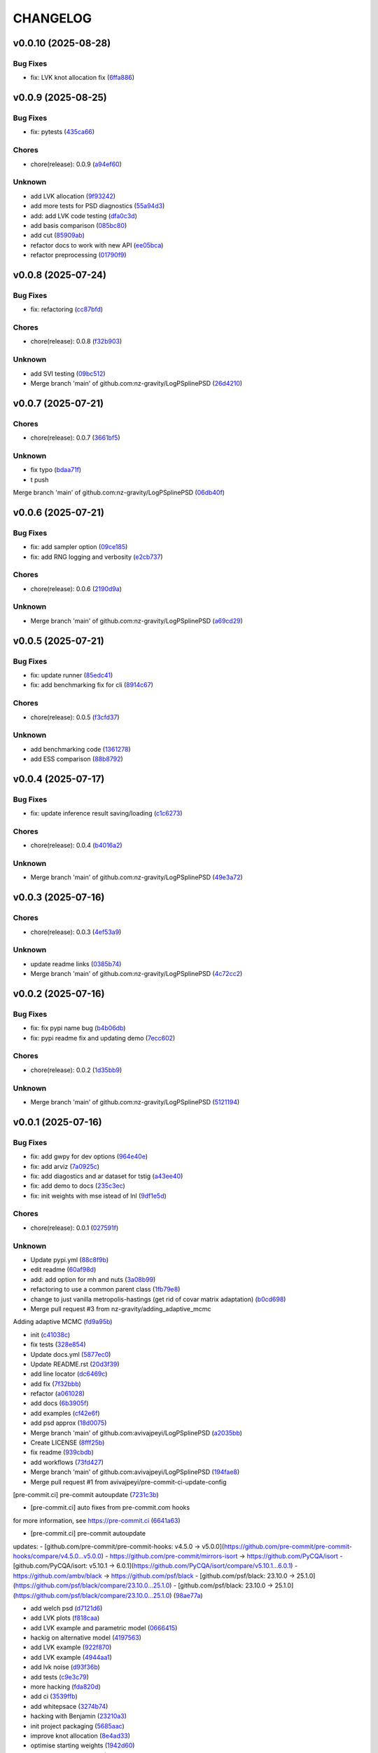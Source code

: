 .. _changelog:

=========
CHANGELOG
=========


.. _changelog-v0.0.10:

v0.0.10 (2025-08-28)
====================

Bug Fixes
---------

* fix: LVK knot allocation fix (`6ffa886`_)

.. _6ffa886: https://github.com/nz-gravity/LogPSplinePSD/commit/6ffa88680cfc2b297a99eaba87c1a471df668af5


.. _changelog-v0.0.9:

v0.0.9 (2025-08-25)
===================

Bug Fixes
---------

* fix: pytests (`435ca66`_)

Chores
------

* chore(release): 0.0.9 (`a94ef60`_)

Unknown
-------

* add LVK allocation (`9f93242`_)

* add more tests for PSD diagnostics (`55a94d3`_)

* add: add LVK code testing (`dfa0c3d`_)

* add basis comparison (`085bc80`_)

* add cut (`85909ab`_)

* refactor docs to work with new API (`ee05bca`_)

* refactor preprocessing (`01790f9`_)

.. _435ca66: https://github.com/nz-gravity/LogPSplinePSD/commit/435ca666329345feb295eb23a16b962fb57120e0
.. _a94ef60: https://github.com/nz-gravity/LogPSplinePSD/commit/a94ef60984fe1f441f884563498288d1fbf0669f
.. _9f93242: https://github.com/nz-gravity/LogPSplinePSD/commit/9f932424ab62aae038cb99ab770e2488596a648a
.. _55a94d3: https://github.com/nz-gravity/LogPSplinePSD/commit/55a94d39a9c928398ae7c0995ccd54ba7de88838
.. _dfa0c3d: https://github.com/nz-gravity/LogPSplinePSD/commit/dfa0c3d535b54a752099a35fe21b515422e9d08c
.. _085bc80: https://github.com/nz-gravity/LogPSplinePSD/commit/085bc80c4718b722b4aa487fa980f586b790db7b
.. _85909ab: https://github.com/nz-gravity/LogPSplinePSD/commit/85909ab2869e3fe9f62f97776b7089cc6ab1ee66
.. _ee05bca: https://github.com/nz-gravity/LogPSplinePSD/commit/ee05bca1ecad4755855c16ed345ca9d6f2a010bd
.. _01790f9: https://github.com/nz-gravity/LogPSplinePSD/commit/01790f98edbe7d4905640efb9b7fb28e55c29f87


.. _changelog-v0.0.8:

v0.0.8 (2025-07-24)
===================

Bug Fixes
---------

* fix: refactoring (`cc87bfd`_)

Chores
------

* chore(release): 0.0.8 (`f32b903`_)

Unknown
-------

* add SVI testing (`09bc512`_)

* Merge branch 'main' of github.com:nz-gravity/LogPSplinePSD (`26d4210`_)

.. _cc87bfd: https://github.com/nz-gravity/LogPSplinePSD/commit/cc87bfdf4a90e38f190bcf2b5a01a0c04ae53baa
.. _f32b903: https://github.com/nz-gravity/LogPSplinePSD/commit/f32b90326fb81c231fc48db66b69828707113cd9
.. _09bc512: https://github.com/nz-gravity/LogPSplinePSD/commit/09bc5126823cbc28b2543c95bb76e01d7ef630b2
.. _26d4210: https://github.com/nz-gravity/LogPSplinePSD/commit/26d4210495d5ab1b8367dd75d506cb5690ad752f


.. _changelog-v0.0.7:

v0.0.7 (2025-07-21)
===================

Chores
------

* chore(release): 0.0.7 (`3661bf5`_)

Unknown
-------

* fix typo (`bdaa71f`_)

* t push
Merge branch 'main' of github.com:nz-gravity/LogPSplinePSD (`06db40f`_)

.. _3661bf5: https://github.com/nz-gravity/LogPSplinePSD/commit/3661bf5da22ac4a87939910d481e81e9cac736fb
.. _bdaa71f: https://github.com/nz-gravity/LogPSplinePSD/commit/bdaa71f4be416c7dd1a354d13c6267f64062c3ac
.. _06db40f: https://github.com/nz-gravity/LogPSplinePSD/commit/06db40f2358de0081bf8845dabbcc6552882e09c


.. _changelog-v0.0.6:

v0.0.6 (2025-07-21)
===================

Bug Fixes
---------

* fix: add sampler option (`09ce185`_)

* fix: add RNG logging and verbosity (`e2cb737`_)

Chores
------

* chore(release): 0.0.6 (`2190d9a`_)

Unknown
-------

* Merge branch 'main' of github.com:nz-gravity/LogPSplinePSD (`a69cd29`_)

.. _09ce185: https://github.com/nz-gravity/LogPSplinePSD/commit/09ce18588a0c7100fb55d1133bfd843c46f6b17f
.. _e2cb737: https://github.com/nz-gravity/LogPSplinePSD/commit/e2cb7372ba51127727d7598f6c1dcad7bf038449
.. _2190d9a: https://github.com/nz-gravity/LogPSplinePSD/commit/2190d9a7dc255c4740608364d389f7fcceafb801
.. _a69cd29: https://github.com/nz-gravity/LogPSplinePSD/commit/a69cd29df0326f764176b1ef586a270b7f6b7d2c


.. _changelog-v0.0.5:

v0.0.5 (2025-07-21)
===================

Bug Fixes
---------

* fix: update runner (`85edc41`_)

* fix: add benchmarking fix for cli (`8914c67`_)

Chores
------

* chore(release): 0.0.5 (`f3cfd37`_)

Unknown
-------

* add benchmarking code (`1361278`_)

* add ESS comparison (`88b8792`_)

.. _85edc41: https://github.com/nz-gravity/LogPSplinePSD/commit/85edc41f866cfc9200c7267cceaae2a0c681fd82
.. _8914c67: https://github.com/nz-gravity/LogPSplinePSD/commit/8914c6733dbcecd1543cde23f20553ced1a6fbba
.. _f3cfd37: https://github.com/nz-gravity/LogPSplinePSD/commit/f3cfd3750f940f1c12740aa5fe82c7c05384df21
.. _1361278: https://github.com/nz-gravity/LogPSplinePSD/commit/1361278de8c80c9e2509480325f7f160bf833259
.. _88b8792: https://github.com/nz-gravity/LogPSplinePSD/commit/88b879285577f13e53c844f19f18c26cb8cd4cb5


.. _changelog-v0.0.4:

v0.0.4 (2025-07-17)
===================

Bug Fixes
---------

* fix: update inference result saving/loading (`c1c6273`_)

Chores
------

* chore(release): 0.0.4 (`b4016a2`_)

Unknown
-------

* Merge branch 'main' of github.com:nz-gravity/LogPSplinePSD (`49e3a72`_)

.. _c1c6273: https://github.com/nz-gravity/LogPSplinePSD/commit/c1c627301a886a792c25b60fa85dee13d173eceb
.. _b4016a2: https://github.com/nz-gravity/LogPSplinePSD/commit/b4016a25e0e8ae3fa6d614cc442d36e53bfe335c
.. _49e3a72: https://github.com/nz-gravity/LogPSplinePSD/commit/49e3a727d479206fa16eeba3b8828acb48141356


.. _changelog-v0.0.3:

v0.0.3 (2025-07-16)
===================

Chores
------

* chore(release): 0.0.3 (`4ef53a9`_)

Unknown
-------

* update readme links (`0385b74`_)

* Merge branch 'main' of github.com:nz-gravity/LogPSplinePSD (`4c72cc2`_)

.. _4ef53a9: https://github.com/nz-gravity/LogPSplinePSD/commit/4ef53a986e41573a8b159416f0ce127aeb202872
.. _0385b74: https://github.com/nz-gravity/LogPSplinePSD/commit/0385b745795411e7e42790da58269c43ff5611d5
.. _4c72cc2: https://github.com/nz-gravity/LogPSplinePSD/commit/4c72cc2028d58dceeb717915f6bf2d9fb194a9c2


.. _changelog-v0.0.2:

v0.0.2 (2025-07-16)
===================

Bug Fixes
---------

* fix: fix pypi name bug (`b4b06db`_)

* fix: pypi readme fix and updating demo (`7ecc602`_)

Chores
------

* chore(release): 0.0.2 (`1d35bb9`_)

Unknown
-------

* Merge branch 'main' of github.com:nz-gravity/LogPSplinePSD (`5121194`_)

.. _b4b06db: https://github.com/nz-gravity/LogPSplinePSD/commit/b4b06db36c36e72793d659e317ce26af52108865
.. _7ecc602: https://github.com/nz-gravity/LogPSplinePSD/commit/7ecc602bc7c066bcd9b86be4340575d10057c01c
.. _1d35bb9: https://github.com/nz-gravity/LogPSplinePSD/commit/1d35bb982f74f1ae9be5021a983f4267b0627cfc
.. _5121194: https://github.com/nz-gravity/LogPSplinePSD/commit/5121194a38c18dfbf31e7bcc9c3751409d4cb9b7


.. _changelog-v0.0.1:

v0.0.1 (2025-07-16)
===================

Bug Fixes
---------

* fix: add gwpy for dev options (`964e40e`_)

* fix: add arviz (`7a0925c`_)

* fix: add diagostics and ar dataset for tstig (`a43ee40`_)

* fix: add demo to docs (`235c3ec`_)

* fix: init weights with mse istead of lnl (`9df1e5d`_)

Chores
------

* chore(release): 0.0.1 (`027591f`_)

Unknown
-------

* Update pypi.yml (`88c8f9b`_)

* edit readme (`60af98d`_)

* add: add option for mh and nuts (`3a08b99`_)

* refactoring to use a common parent class (`1fb79e8`_)

* change to just vanilla metropolis-hastings (get rid of covar matrix adaptation) (`b0cd698`_)

* Merge pull request #3 from nz-gravity/adding_adaptive_mcmc

Adding adaptive MCMC (`fd9a95b`_)

* init (`c41038c`_)

* fix tests (`328e854`_)

* Update docs.yml (`5877ec0`_)

* Update README.rst (`20d3f39`_)

* add line locator (`dc6469c`_)

* add fix (`7f32bbb`_)

* refactor (`a061028`_)

* add docs (`6b3905f`_)

* add examples (`cf42e6f`_)

* add psd approx (`18d0075`_)

* Merge branch 'main' of github.com:avivajpeyi/LogPSplinePSD (`a2035bb`_)

* Create LICENSE (`8fff25b`_)

* fix readme (`939cbdb`_)

* add workflows (`73fd427`_)

* Merge branch 'main' of github.com:avivajpeyi/LogPSplinePSD (`194fae8`_)

* Merge pull request #1 from avivajpeyi/pre-commit-ci-update-config

[pre-commit.ci] pre-commit autoupdate (`7231c3b`_)

* [pre-commit.ci] auto fixes from pre-commit.com hooks

for more information, see https://pre-commit.ci (`6641a63`_)

* [pre-commit.ci] pre-commit autoupdate

updates:
- [github.com/pre-commit/pre-commit-hooks: v4.5.0 → v5.0.0](https://github.com/pre-commit/pre-commit-hooks/compare/v4.5.0...v5.0.0)
- https://github.com/pre-commit/mirrors-isort → https://github.com/PyCQA/isort
- [github.com/PyCQA/isort: v5.10.1 → 6.0.1](https://github.com/PyCQA/isort/compare/v5.10.1...6.0.1)
- https://github.com/ambv/black → https://github.com/psf/black
- [github.com/psf/black: 23.10.0 → 25.1.0](https://github.com/psf/black/compare/23.10.0...25.1.0)
- [github.com/psf/black: 23.10.0 → 25.1.0](https://github.com/psf/black/compare/23.10.0...25.1.0) (`98ae77a`_)

* add welch psd (`d7121d6`_)

* add LVK plots (`f818caa`_)

* add LVK example and parametric model (`0666415`_)

* hackig on alternative model (`4197563`_)

* add LVK example (`922f870`_)

* add LVK example (`4944aa1`_)

* add lvk noise (`d93f36b`_)

* add tests (`c9e3c79`_)

* more hacking (`fda820d`_)

* add ci (`3539ffb`_)

* add whitepsace (`3274b74`_)

* hacking with Benjamin (`23210a3`_)

* init project packaging (`5685aac`_)

* improve knot allocation (`8e4ad33`_)

* optimise starting weights (`1942d60`_)

* generate data for testing (`0d619ce`_)

* start hacking (`cd4026f`_)

.. _964e40e: https://github.com/nz-gravity/LogPSplinePSD/commit/964e40e8191ad20bdf3028bb268196312983058d
.. _7a0925c: https://github.com/nz-gravity/LogPSplinePSD/commit/7a0925cf8158fe5122ce68b9a41b9534af638099
.. _a43ee40: https://github.com/nz-gravity/LogPSplinePSD/commit/a43ee406b85b00fe480c36f9fbe1b45ce70a0683
.. _235c3ec: https://github.com/nz-gravity/LogPSplinePSD/commit/235c3ec5191c5c71952a820697d4416fc9b319e5
.. _9df1e5d: https://github.com/nz-gravity/LogPSplinePSD/commit/9df1e5d7527d08602a4402cb038e88c8aa474128
.. _027591f: https://github.com/nz-gravity/LogPSplinePSD/commit/027591fd3b4ecd334d784f25395d7bd5353c9ab2
.. _88c8f9b: https://github.com/nz-gravity/LogPSplinePSD/commit/88c8f9bc873be650cbcac1a2a3440db803b0afe5
.. _60af98d: https://github.com/nz-gravity/LogPSplinePSD/commit/60af98d50e3370107a7373018d72041a7f67e11d
.. _3a08b99: https://github.com/nz-gravity/LogPSplinePSD/commit/3a08b992d695f4bd9c9c8130989ee3de51341fed
.. _1fb79e8: https://github.com/nz-gravity/LogPSplinePSD/commit/1fb79e8689f87f89a4363d264bb1e33fbaf9217c
.. _b0cd698: https://github.com/nz-gravity/LogPSplinePSD/commit/b0cd6985070d56f217c4f63c6bc4f8da66c565ec
.. _fd9a95b: https://github.com/nz-gravity/LogPSplinePSD/commit/fd9a95bc154a1b7d009b3c4cb680a3cee9abfa5d
.. _c41038c: https://github.com/nz-gravity/LogPSplinePSD/commit/c41038cdc5ae858db11022f599862bf3becf4a69
.. _328e854: https://github.com/nz-gravity/LogPSplinePSD/commit/328e854df63dec4eacc4ec2738021c6c183489fb
.. _5877ec0: https://github.com/nz-gravity/LogPSplinePSD/commit/5877ec0c672fe51ad7013ebcdc931e30df990356
.. _20d3f39: https://github.com/nz-gravity/LogPSplinePSD/commit/20d3f393a5446bb1cd32f1661edd7993fff8ba97
.. _dc6469c: https://github.com/nz-gravity/LogPSplinePSD/commit/dc6469cff708fb172d5e90f2871ee57fb8e6c43a
.. _7f32bbb: https://github.com/nz-gravity/LogPSplinePSD/commit/7f32bbba2ddd96a0db3667ad1312b8acf7855a3d
.. _a061028: https://github.com/nz-gravity/LogPSplinePSD/commit/a06102836f95960b1699a073adbf441ea195b75c
.. _6b3905f: https://github.com/nz-gravity/LogPSplinePSD/commit/6b3905f03298d737dc1b940f7b4756dcbe122998
.. _cf42e6f: https://github.com/nz-gravity/LogPSplinePSD/commit/cf42e6f83eece3202eb747f09b1af55887082abb
.. _18d0075: https://github.com/nz-gravity/LogPSplinePSD/commit/18d007562a3e31dbed39a8c3b199252f951d03f7
.. _a2035bb: https://github.com/nz-gravity/LogPSplinePSD/commit/a2035bb40da74aa11dfd740af7b98af0a9d33ba5
.. _8fff25b: https://github.com/nz-gravity/LogPSplinePSD/commit/8fff25b4ae70f2627ca45c37ed57af842dd13353
.. _939cbdb: https://github.com/nz-gravity/LogPSplinePSD/commit/939cbdb650fbfdf460666ebb6f7e465f799e6e6e
.. _73fd427: https://github.com/nz-gravity/LogPSplinePSD/commit/73fd4276b6f44d68cfbb7fb16797be891f7e114a
.. _194fae8: https://github.com/nz-gravity/LogPSplinePSD/commit/194fae8d527bd7998dda38adaf0b96002c070414
.. _7231c3b: https://github.com/nz-gravity/LogPSplinePSD/commit/7231c3b1de002ee47b10286c4f799ae3551d4c40
.. _6641a63: https://github.com/nz-gravity/LogPSplinePSD/commit/6641a63c97f0c5392207fd56977ee37cf9811ac6
.. _98ae77a: https://github.com/nz-gravity/LogPSplinePSD/commit/98ae77ad38feaca0d65566f26d42e3adafe9f772
.. _d7121d6: https://github.com/nz-gravity/LogPSplinePSD/commit/d7121d6c1cd87a65355b4a6f6260578b90223339
.. _f818caa: https://github.com/nz-gravity/LogPSplinePSD/commit/f818caaa86467d5f26fb116a2c29c7a360ff41cf
.. _0666415: https://github.com/nz-gravity/LogPSplinePSD/commit/0666415347785d67b2865efe521648a7a89ee000
.. _4197563: https://github.com/nz-gravity/LogPSplinePSD/commit/4197563ebdd5da00a781dc22556eeb925f1cceaf
.. _922f870: https://github.com/nz-gravity/LogPSplinePSD/commit/922f87003a657d1578a98c3d3d803055f7969fe2
.. _4944aa1: https://github.com/nz-gravity/LogPSplinePSD/commit/4944aa1501d382d8ee4f6e06780c672e588b843d
.. _d93f36b: https://github.com/nz-gravity/LogPSplinePSD/commit/d93f36bcba5a70f2d90b40c3934de265f72cb65f
.. _c9e3c79: https://github.com/nz-gravity/LogPSplinePSD/commit/c9e3c790dff28a51bf9dc97b56bd63ccbcddd43b
.. _fda820d: https://github.com/nz-gravity/LogPSplinePSD/commit/fda820dd58f3072c86876d2a2ae218869f656f6e
.. _3539ffb: https://github.com/nz-gravity/LogPSplinePSD/commit/3539ffb0b1d87445201633488da63743454e0c7f
.. _3274b74: https://github.com/nz-gravity/LogPSplinePSD/commit/3274b74c1f0c59ea43825bdca177f99f8c8fe097
.. _23210a3: https://github.com/nz-gravity/LogPSplinePSD/commit/23210a35eb751832563a69101817ba906b82edba
.. _5685aac: https://github.com/nz-gravity/LogPSplinePSD/commit/5685aac389781eaeeadda6a1c31f2820b61cbed1
.. _8e4ad33: https://github.com/nz-gravity/LogPSplinePSD/commit/8e4ad33d4e99f20a2a76d40dd8539838ed5462ea
.. _1942d60: https://github.com/nz-gravity/LogPSplinePSD/commit/1942d6079393eb78ddcc07a7a4265805bcfcb010
.. _0d619ce: https://github.com/nz-gravity/LogPSplinePSD/commit/0d619ceba76869e3ec3b2d015987a77a1671cf19
.. _cd4026f: https://github.com/nz-gravity/LogPSplinePSD/commit/cd4026f9c50b1384a4cfba70cf8e67f938a254ac
